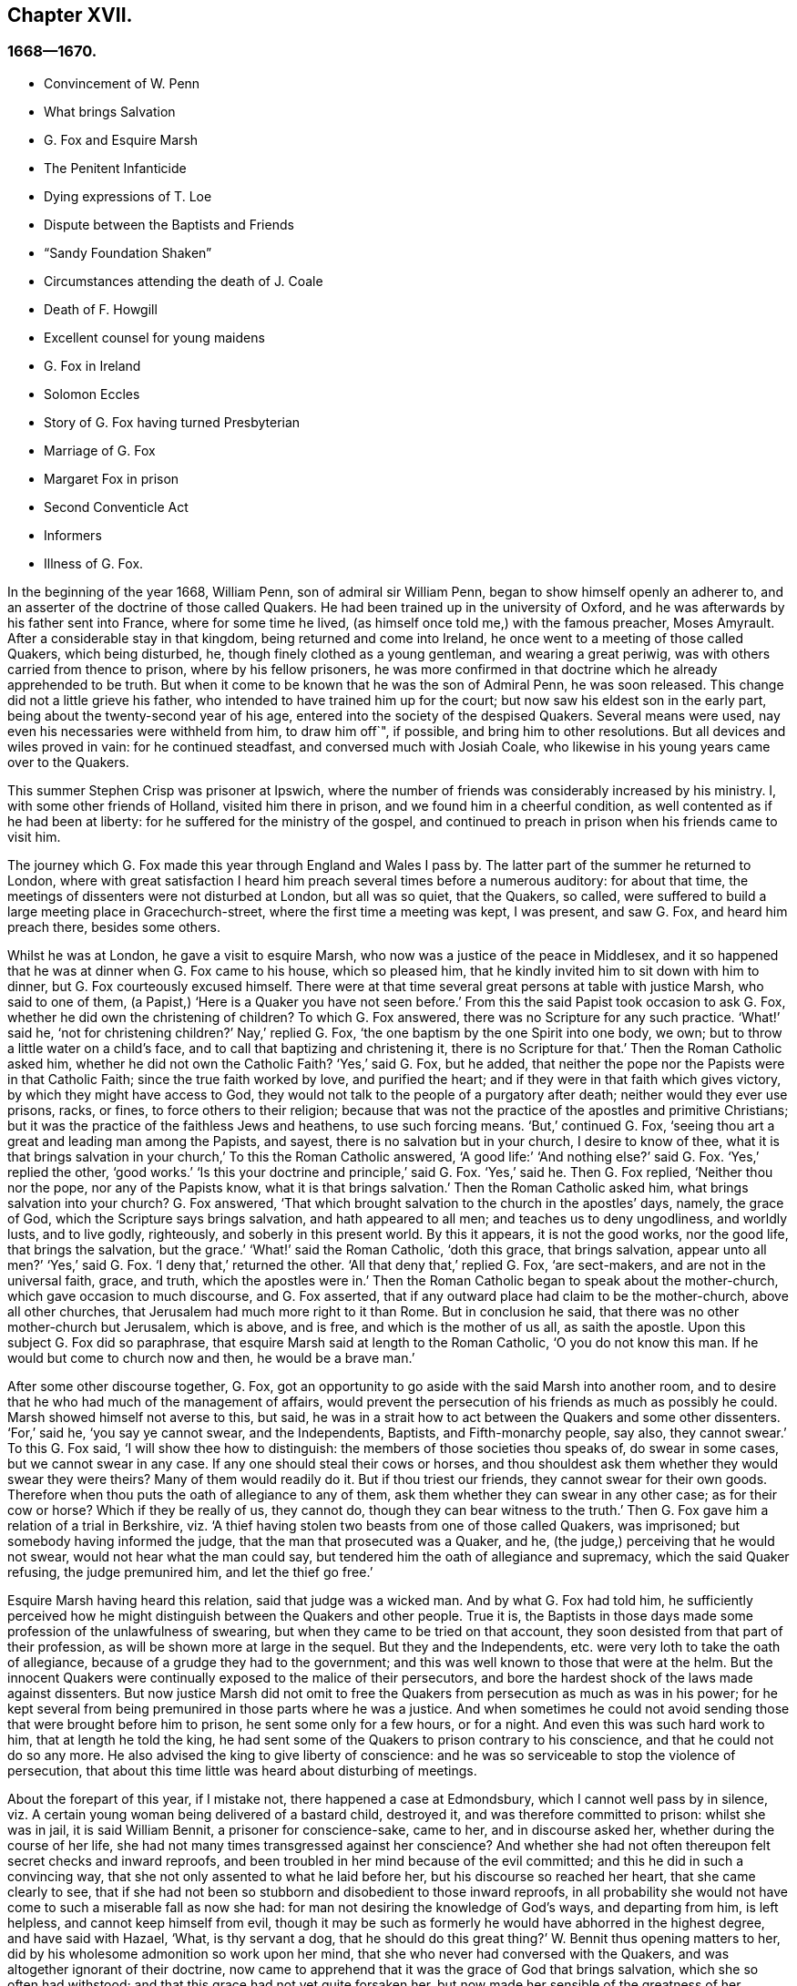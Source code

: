 == Chapter XVII.

=== 1668--1670.

[.chapter-synopsis]
* Convincement of W. Penn
* What brings Salvation
* G+++.+++ Fox and Esquire Marsh
* The Penitent Infanticide
* Dying expressions of T. Loe
* Dispute between the Baptists and Friends
* "`Sandy Foundation Shaken`"
* Circumstances attending the death of J. Coale
* Death of F. Howgill
* Excellent counsel for young maidens
* G+++.+++ Fox in Ireland
* Solomon Eccles
* Story of G. Fox having turned Presbyterian
* Marriage of G. Fox
* Margaret Fox in prison
* Second Conventicle Act
* Informers
* Illness of G. Fox.

In the beginning of the year 1668, William Penn, son of admiral sir William Penn,
began to show himself openly an adherer to,
and an asserter of the doctrine of those called Quakers.
He had been trained up in the university of Oxford,
and he was afterwards by his father sent into France, where for some time he lived,
(as himself once told me,) with the famous preacher, Moses Amyrault.
After a considerable stay in that kingdom, being returned and come into Ireland,
he once went to a meeting of those called Quakers, which being disturbed, he,
though finely clothed as a young gentleman, and wearing a great periwig,
was with others carried from thence to prison, where by his fellow prisoners,
he was more confirmed in that doctrine which he already apprehended to be truth.
But when it come to be known that he was the son of Admiral Penn, he was soon released.
This change did not a little grieve his father,
who intended to have trained him up for the court;
but now saw his eldest son in the early part,
being about the twenty-second year of his age,
entered into the society of the despised Quakers.
Several means were used, nay even his necessaries were withheld from him,
to draw him off`", if possible, and bring him to other resolutions.
But all devices and wiles proved in vain: for he continued steadfast,
and conversed much with Josiah Coale,
who likewise in his young years came over to the Quakers.

This summer Stephen Crisp was prisoner at Ipswich,
where the number of friends was considerably increased by his ministry.
I, with some other friends of Holland, visited him there in prison,
and we found him in a cheerful condition, as well contented as if he had been at liberty:
for he suffered for the ministry of the gospel,
and continued to preach in prison when his friends came to visit him.

The journey which G. Fox made this year through England and Wales I pass by.
The latter part of the summer he returned to London,
where with great satisfaction I heard him preach several times before a numerous auditory:
for about that time, the meetings of dissenters were not disturbed at London,
but all was so quiet, that the Quakers, so called,
were suffered to build a large meeting place in Gracechurch-street,
where the first time a meeting was kept, I was present, and saw G. Fox,
and heard him preach there, besides some others.

Whilst he was at London, he gave a visit to esquire Marsh,
who now was a justice of the peace in Middlesex,
and it so happened that he was at dinner when G. Fox came to his house,
which so pleased him, that he kindly invited him to sit down with him to dinner,
but G. Fox courteously excused himself.
There were at that time several great persons at table with justice Marsh,
who said to one of them, (a Papist,) '`Here is a Quaker you have not seen before.`'
From this the said Papist took occasion to ask G. Fox,
whether he did own the christening of children?
To which G. Fox answered, there was no Scripture for any such practice.
'`What!`' said he, '`not for christening children?`'
Nay,`' replied G. Fox, '`the one baptism by the one Spirit into one body, we own;
but to throw a little water on a child`'s face,
and to call that baptizing and christening it, there is no Scripture for that.`'
Then the Roman Catholic asked him, whether he did not own the Catholic Faith?
'`Yes,`' said G. Fox, but he added,
that neither the pope nor the Papists were in that Catholic Faith;
since the true faith worked by love, and purified the heart;
and if they were in that faith which gives victory,
by which they might have access to God,
they would not talk to the people of a purgatory after death;
neither would they ever use prisons, racks, or fines, to force others to their religion;
because that was not the practice of the apostles and primitive Christians;
but it was the practice of the faithless Jews and heathens, to use such forcing means.
'`But,`' continued G. Fox, '`seeing thou art a great and leading man among the Papists,
and sayest, there is no salvation but in your church, I desire to know of thee,
what it is that brings salvation in your church,`' To this the Roman Catholic answered,
'`A good life:`' '`And nothing else?`'
said G. Fox.
'`Yes,`' replied the other, '`good works.`'
'`Is this your doctrine and principle,`' said G. Fox.
'`Yes,`' said he.
Then G. Fox replied, '`Neither thou nor the pope, nor any of the Papists know,
what it is that brings salvation.`'
Then the Roman Catholic asked him, what brings salvation into your church?
G+++.+++ Fox answered, '`That which brought salvation to the church in the apostles`' days,
namely, the grace of God, which the Scripture says brings salvation,
and hath appeared to all men; and teaches us to deny ungodliness, and worldly lusts,
and to live godly, righteously, and soberly in this present world.
By this it appears, it is not the good works, nor the good life,
that brings the salvation, but the grace.`'
'`What!`' said the Roman Catholic, '`doth this grace, that brings salvation,
appear unto all men?`'
'`Yes,`' said G. Fox.
'`I deny that,`' returned the other.
'`All that deny that,`' replied G. Fox, '`are sect-makers,
and are not in the universal faith, grace, and truth, which the apostles were in.`'
Then the Roman Catholic began to speak about the mother-church,
which gave occasion to much discourse, and G. Fox asserted,
that if any outward place had claim to be the mother-church, above all other churches,
that Jerusalem had much more right to it than Rome.
But in conclusion he said, that there was no other mother-church but Jerusalem,
which is above, and is free, and which is the mother of us all, as saith the apostle.
Upon this subject G. Fox did so paraphrase,
that esquire Marsh said at length to the Roman Catholic, '`O you do not know this man.
If he would but come to church now and then, he would be a brave man.`'

After some other discourse together, G. Fox,
got an opportunity to go aside with the said Marsh into another room,
and to desire that he who had much of the management of affairs,
would prevent the persecution of his friends as much as possibly he could.
Marsh showed himself not averse to this, but said,
he was in a strait how to act between the Quakers and some other dissenters.
'`For,`' said he, '`you say ye cannot swear, and the Independents, Baptists,
and Fifth-monarchy people, say also, they cannot swear.`'
To this G. Fox said, '`I will show thee how to distinguish:
the members of those societies thou speaks of, do swear in some cases,
but we cannot swear in any case.
If any one should steal their cows or horses,
and thou shouldest ask them whether they would swear they were theirs?
Many of them would readily do it.
But if thou triest our friends, they cannot swear for their own goods.
Therefore when thou puts the oath of allegiance to any of them,
ask them whether they can swear in any other case; as for their cow or horse?
Which if they be really of us, they cannot do, though they can bear witness to the truth.`'
Then G. Fox gave him a relation of a trial in Berkshire,
viz. '`A thief having stolen two beasts from one of those called Quakers, was imprisoned;
but somebody having informed the judge, that the man that prosecuted was a Quaker,
and he, (the judge,) perceiving that he would not swear,
would not hear what the man could say,
but tendered him the oath of allegiance and supremacy, which the said Quaker refusing,
the judge premunired him, and let the thief go free.`'

Esquire Marsh having heard this relation, said that judge was a wicked man.
And by what G. Fox had told him,
he sufficiently perceived how he might distinguish between the Quakers and other people.
True it is,
the Baptists in those days made some profession of the unlawfulness of swearing,
but when they came to be tried on that account,
they soon desisted from that part of their profession,
as will be shown more at large in the sequel.
But they and the Independents, etc. were very loth to take the oath of allegiance,
because of a grudge they had to the government;
and this was well known to those that were at the helm.
But the innocent Quakers were continually exposed to the malice of their persecutors,
and bore the hardest shock of the laws made against dissenters.
But now justice Marsh did not omit to free the Quakers
from persecution as much as was in his power;
for he kept several from being premunired in those parts where he was a justice.
And when sometimes he could not avoid sending those
that were brought before him to prison,
he sent some only for a few hours, or for a night.
And even this was such hard work to him, that at length he told the king,
he had sent some of the Quakers to prison contrary to his conscience,
and that he could not do so any more.
He also advised the king to give liberty of conscience:
and he was so serviceable to stop the violence of persecution,
that about this time little was heard about disturbing of meetings.

About the forepart of this year, if I mistake not, there happened a case at Edmondsbury,
which I cannot well pass by in silence,
viz. A certain young woman being delivered of a bastard child, destroyed it,
and was therefore committed to prison: whilst she was in jail, it is said William Bennit,
a prisoner for conscience-sake, came to her, and in discourse asked her,
whether during the course of her life,
she had not many times transgressed against her conscience?
And whether she had not often thereupon felt secret checks and inward reproofs,
and been troubled in her mind because of the evil committed;
and this he did in such a convincing way,
that she not only assented to what he laid before her,
but his discourse so reached her heart, that she came clearly to see,
that if she had not been so stubborn and disobedient to those inward reproofs,
in all probability she would not have come to such a miserable fall as now she had:
for man not desiring the knowledge of God`'s ways, and departing from him,
is left helpless, and cannot keep himself from evil,
though it may be such as formerly he would have abhorred in the highest degree,
and have said with Hazael, '`What, is thy servant a dog,
that he should do this great thing?`'
W+++.+++ Bennit thus opening matters to her,
did by his wholesome admonition so work upon her mind,
that she who never had conversed with the Quakers,
and was altogether ignorant of their doctrine,
now came to apprehend that it was the grace of God that brings salvation,
which she so often had withstood; and that this grace had not yet quite forsaken her,
but now made her sensible of the greatness of her transgression.
This consideration wrought so powerfully, that from a most grievous sinner,
she became a true penitent, and with hearty sorrow she cried to the Lord,
that it might please him not to hide his countenance.
And continuing in this state of humiliation, and sincere repentance,
and persevering in supplication, she felt in time some ease;
and giving heed to the exhortations of the said Bennit,
she attained at length to a sure hope of forgiveness
by the precious blood of the immaculate Lamb,
who died for the sins of the world.

Of this she gave manifest proofs at her trial before judge Matthew Hale,
who having heard how penitent she was, would fain have spared her,
having on purpose caused to be inserted in the indictment,
that she had committed the fact willfully and designedly.
But she being asked according to the form, '`Guilty or not guilty`' readily answered,
'`Guilty.`'
This astonished the judge,
who purposely had got the words willfully and designedly inserted in the indictment,
that from thence she might find occasion to deny the charge,
and so to quash the indictment; and therefore he told her,
that she seemed not duly to consider what she said;
since it could not well be believed that such a one as she,
who it may be inconsiderately had roughly handled her child,
should have killed it willfully and designedly.
Here the judge opened a back door for her to avoid the penalty of death.
But now the fear of God had got so much room in her heart, that no tampering would do;
no fig leaves could serve her for a cover;
for she knew now that this would have been adding sin to sin,
and to cover herself with a covering, but not of God`'s Spirit;
and therefore she plainly signified to the court,
that indeed she had committed the mischievous fact intendedly, thereby to hide her shame;
and that she having sinned thus grievously, and being affected now with true repentance,
she could by no means excuse herself,
but was willing to undergo the punishment the law required;
and therefore she could not but acknowledge herself guilty,
since otherwise how could she expect forgiveness from the Lord?
This undisguised and free confession, being spoken with a serious countenance,
did so affect the judge, that tears trickling down his face, he sorrowfully said, '`Woman,
such a case as this I never met with before; perhaps you, who are but young,
and speak so piously, as being struck to the heart with repentance,
might yet do much good in the world: but now you force me,
that _ex officio_ I must pronounce sentence of death against you,
since you will admit of no excuse.`'
Standing to what she had said, the judge pronounced sentence of death.
And when afterward she came to the place of execution,
she made a pathetical speech to the people, exhorting the spectators,
especially those that were young, '`To have the fear of God before their eyes,
to give heed to his secret reproofs for evil,
and so not to grieve and resist the good spirit of the Lord;
which she herself not having timely minded, it had made her run on in evil,
and thus proceeding from wickedness to wickedness,
it had brought her to this dismal exit.
But since she firmly trusted to God`'s infinite mercy, nay surely believed her sins,
though of a bloody dye, to be washed off by the pure blood of Christ,
she could contentedly depart this life.`'
Thus she preached at the gallows the doctrine of the Quakers, so called,
and gave heart-melting proofs that her immortal soul was to enter into paradise,
as well as anciently that of the thief on the cross.
I have been credibly informed by a person who had it from
the mouths of such as were present at the execution,
that in her request to God she prayed, that it might please him to give a visible sign,
that she was received into his favor.
And that though it was then a cloudy day, yet immediately after she was turned off,
the clouds broke a little, and the sun for a few moments shined upon her face,
and presently after ceased shining, and the sky continued overcast.
She thus in a serious frame of mind, suffered death, which her crime justly deserved.

This year at London died Thomas Loe, a man of an excellent gift,
who zealously had labored in the ministry of the gospel in Ireland,
and by his preaching had brought many over into the society of his friends,
and among others also William Penn, to whom on his deathbed he spoke thus,
'`Bear thy cross, and stand faithful to God;
then he will give thee an everlasting crown of glory, that shall not be taken from thee.
There is no other way which shall prosper than that
which the holy men of old have walked in.
God hath brought immortality to light, and life immortal is felt.
Glory, glory to him, for he is worthy of it.
His love overcomes my heart, nay, my cup runs over: glory be to his name forever.`'
No wonder that this speech of one that was at the point of entering into eternity,
confirmed William Penn exceedingly in that doctrine, which he had now embraced as truth.
At another time Thomas Loe said to his friends that stood at his bedside,
'`Be not troubled, the love of God overcomes my heart.`'
And to George Whitehead and others he said, '`The Lord is good to me;
this day he hath covered me with his glory.
I am weak, but am refreshed to see you.
The Lord is good to me.`'
Another friend asking him how it was with him, he answered, '`I am near leaving you,
I think: but am as well in my spirit as I can desire: I bless the Lord:
I never saw more of the glory of God than I have done this day.`'
And when it was thought he was departing, he began to sing praises to the Lord, saying,
'`Glory, glory to thee forever!`' Which did not a little affect the standers by,
thus to hear a dying man sing.
And in this glorious state he departed this life the 5th of October.

Now since persecution was at a stand this year at London,
those of other persuasions sometimes bitterly inveighed
from the pulpit against the Quakers,
and would challenge them also to a dispute.
William Burnet and Jeremy Ives, eminent Baptist teachers,
had encountered George Whitehead this summer at Chertsey, and Horn, in Surry,
about the resurrection, and Christ`'s body in heaven,
endeavoring to blacken the Quakers in respect of those points,
because they kept to Scripture words, from which the others departing,
advanced very gross absurdities.

One Thomas Vincent, a Presbyterian teacher,
was much disturbed because some of his auditory were
gone over to the society of the Quakers;
and to render them odious,
he and his fellow teachers accused them of erroneous doctrine concerning the Trinity;
and this was chiefly because they did not approve of such
expressions as were not to be found in the holy Scriptures,
as that of Three persons.
On this subject a dispute was held in the Presbyterian meeting-house at London,
between the said Vincent on one side, and George Whitehead on the other.
That which Vincent and his brethren advanced first, was an accusation,
that the Quakers held damnable doctrine.
George Whitehead denying this,
would have given the people an information of the principles of his friends;
but Vincent instead thereof, stated this question, '`Do you own one Godhead,
subsisting in three distinct and separate persons`'?`' Whitehead
and those with him denying this as an unscriptural doctrine,
Vincent framed this syllogism.

[.syllogism]
* There are Three that bear record in heaven, the Father, the Word, and the Holy Ghost: and these three are one.
* These are either three manifestations, three operations, three substances, or three somethings else besides subsistences.
* But they are not three manifestations, three operations, three substances,nor three any things else besides subsistences.
* Ergo, Three subsistences.

G+++.+++ Whitehead rejected these terms, as not to be found in Scripture,
not deducible from the 1 John 5:7, the place Vincent instanced.
And therefore he desired an explanation of those terms,
insomuch as God did not use to wrap up his truths in heathenish metaphysics,
but in plain language.
But whatever was said, no better explanation could be obtained, than person,
or the mode of a substance.
G+++.+++ Whitehead and William Penn, who also was there, alleged several places from Scripture,
proving God`'s complete unity: and they queried how God was to be understood,
if in an abstracted sense from his substance?
But instead of answering the question,
they concluded it a point more fit for admiration than disputation.
Then W. Penn denied the minor proposition of Vincent`'s syllogism; '`For,`' said he,
'`no one substance can have three distinct subsistences, and preserve its own unity:
for every subsistence will have its own substance; so that three distinct subsistences,
or manners of beings, will require three distinct substances or beings:
consequently three Gods:
for if the infinite godhead subsists in three separate manners or forms,
then is not any one of them a perfect and complete subsistence without the other two:
so parts, and something finite is in God; or if infinite,
then three distinct infinite subsistences; and what is this, but to assert three Gods,
since none is infinite but God?
On the contrary, there being an inseparability betwixt the substance and its subsistence,
the unity of substance will not admit a Trinity of
incommunicable or distinct subsistences.`'

After several words on both sides, G. Whitehead,
to bring this strange doctrine nearer to the capacity of the people,
comparing their three persons to three apostles, said, he did not understand, how Paul,
Peter, and John could be three persons and one apostle.
At which one Mad-docks, one of Vincent`'s assistants, framed this odd syllogism;
'`He that scornfully and reproachfully compares our
doctrine of the blessed Trinity of Father,
Son, and Spirit, one in essence, but three in persons, to three finite men, as Paul,
Peter, and John, is a blasphemer.
But you, G. Whitehead, have done so.
Ergo.
A rash conclusion; but how firm, let the judicious reader determine.
I have no mind to enter further into this quarrel,
since the parties on both sides went away unsatisfied:
for Vincent had not been able to prove the doctrine of the Quakers damnable,
as he had asserted.
But his passion had transported him,
as well as when he said from the pulpit to those of his society,
that he had as lief they should go to a bawdy-house,
as to frequent the Quakers`' meetings, because of their erroneous and damnable doctrines.
And pointing to the window he further said, '`If there should stand a cup of poison,
I would rather drink it, than suck in their damnable doctrines.`'
But this untimely zeal did not profit him;
for it gave occasion to some of his hearers to inquire into the doctrines of the Quakers;
and thus some came to be convinced of the truth thereof.

Now since the aforesaid dispute made a great noise at London,
William Penn published a book with this title, [.book-title]#The Sandy Foundation Shaken,#
in which he explained the points controverted,
and defended his positions with good reason and the Holy Scriptures.
But yet this book, which he himself spread, caused such a stir,
that it was evil spoken of, and not long after he was committed to the Tower,
and some thought it was not without his father`'s being acquainted with it,
perhaps to prevent a worse treatment.

This was at the latter end of the year,
about which time Josiah Coale fell into a sickness,
which took him off the stage of this life; he had languished long,
and yet did not at all spare his voice,
but was used both in preaching and praying so to raise it,
that he spent his natural strength exceedingly,
though he was yet as in a flourishing age; nay,
it was his life and joy to declare the gospel, and to proclaim the word of God,
for which he had an excellent ability: and when he spoke to the ungodly world,
an awful gravity appeared in his countenance,
and his words were like a hammer and a sharp sword.
But though he was a son of thunder,
yet his agreeable speech flowed from his mouth like a pleasant stream,
to the consolation and comfort of pious souls.
Oh! how pathetically have I heard him pray, when he, as transported and ravished,
humbly beseeched God, that it might please him to reach to the hard-hearted,
to support the godly, and to preserve them steadfast: nay,
with what a charming and melodious voice did he sound forth the praises
of the Most High in his public prayers! but his work was now done,
he had finished his course, and a time of rest from his labors was come.
Although he grew weak, yet his manly spirit and great courage bore him up for some time;
but his disease, which seemed to be a kind of consumption, at length so increased,
that he was fain to keep within doors for several weeks; then mending a little,
he went abroad again, and came into a meeting in London,
where I beheld his countenance much unlike what it used to be,
for it clearly manifested his bodily indisposition:
nevertheless he preached with a godly zeal,
and his salutary exhortations flowed like a stream from his lips,
which seemed to be touched with a coal from the altar of heaven,
whilst he was preaching the gospel to the edification of his hearers.
Now he began to lift up his voice again to that degree, that judging from thence,
one would have supposed him to have been pretty well restored:
but the ground of his distemper not being taken away,
he was soon necessitated to keep at home again;
and his natural strength wasted away so fast, and he so declined,
that his death began to be expected, which not very long after fell out accordingly.
A little before he died, G. Fox being come to see him, asked him,
whether any thing lay upon him to write to the friends in England?
But he signified that he had nothing to write,
only desired that his love might be remembered to them,
and desired G. Fox to pray to God, that he might have an easy passage,
for he felt his end approaching.
He having complied with his desire, and seeing him begin to be heavy,
bid him go and lie on the bed: which J. Coale did; but finding this, as it seems,
more uneasy, with the help of his friends he rose again, and sat on the side of the bed;
and his friends sitting about him, he felt himself so lively and powerfully raised,
that he spoke to them after this manner:

[.embedded-content-document.testimony]
--

Well, friends, be faithful to God, and have a single eye to his glory;
and seek nothing for self, or your own glory; and if any thing of that arise,
judge it down by the power of the Lord God, that so ye may be clear in his sight,
and answer his witness in all people; then will ye have the reward of life.
For my part, I have walked in faithfulness with the Lord;
and I have thus far finished my testimony, and have peace with the Lord:
his majesty is with me, and his crown of life is upon me.
So mind my love to all friends.

--

Then he ceased speaking; and a little time after he said to Stephen Crisp, '`Dear heart,
keep low in the holy seed of God, and that will be thy crown forever.`'
After a short pause, he said, '`a minister of Christ, must walk as he walked.`'

A little afterwards fainting, and being stayed by his friends, he departed in their arms,
without the least sigh or groan, but as one falling into a sweet sleep;
and being filled with heavenly consolations, he passed from this mortal life,
to that which is immortal, having attained the age of thirty-five years and two months,
and preached the gospel about twelve years.
He had travelled much in the West Indies, sustained great hardships,
and labored in the ministry at his own charge,
being freely given up to spend his substance in the service of the Lord.
And though he went through many persecutions, imprisonments, and other adversities,
yet he was not afraid of danger, but always valiant; and continued in an unmarried state,
that so he might more freely labor in the heavenly harvest,
and many were converted by his ministry.
He lived to see the desire of his heart accomplished;
for when first he was raised up to true goodliness,
being under the sense of his former transgressions, he cried to the Lord for deliverance,
and said with David, '`If thou, O God, wilt help me thoroughly,
then will I teach transgressors thy ways, and sinners shall be converted unto thee.`'
He had been long in a mournful state, though naturally of a cheerful temper;
and having himself passed through a path of sorrow,
he was the more able to comfort the mourners of Zion.
The church was very sensible of this great loss;
and I have reason to think his corpse was attended
to the grave by more than a thousand of his friends,
among whom I was then one; and his burying being very public and well known,
drew the eyes of many spectators towards it.
Let none think it strange, that I have here expatiated somewhat largely,
seeing he was indeed dear to me, and I have his kind usage yet in fresh remembrance;
for the piety of my mother, whom he had seen in England,
caused him to give me marks of the esteem he bore to her memory:
and his excellent endowments so affected me,
that I was eager to go to that meeting where I heard he was likely to be; nay,
I imagined I saw something in him so extraordinary valuable,
that I bore a very reverent respect to him, and the more,
because difference of age deprived me of a familiar conversation with him.

On the 20th of the First month called January, 1668-9, Francis Howgill,
after a sickness of nine days, died in the prison at Appleby,
where he had been kept above five years.
During his sickness he was in perfect good understanding,
and often very fervent in prayer, uttering many comfortable expressions,
to the great refreshment of those about him.
He was often heard to say, '`That he was content to die,
and praised God for the many sweet enjoyments and
refreshments he had received in that his prison-house-bed,
whereon he lay, freely forgiving all who had a hand in his restraint.`'
And said lie, '`This was the place of my first imprisonment for the truth,
here at this town, and if it be the place of my laying down the body, I am content.`'
Several persons of note, inhabitants of Appleby, as the mayor, and others,
came to visit him; and some of these praying that God might speak peace to his soul,
he returned, '`he hath done it.`'
About two days before his departure, being attended by his wife,
and several of his friends, he said to them: '`Friends, as to matter of words,
ye must not expect much more from me, neither is there any great need of it,
or to speak of matters of faith to you who are satisfied:
only that ye remember my dear love to all friends who inquire of me;
for I ever loved friends well, or any in whom truth appeared.
Truly God will own his people, as he hath ever hitherto done,
and as we have daily witnessed; for no sooner had they made the act of banishment,
to the great suffering of many good friends,
but the Lord stirred up enemies against them,
whereby the violence of their hands was taken off`". I say, again,
God will own his people, even all those that are faithful.
And as for me, I am well, and content to die, I am not at all afraid of death;
but one thing was of late in my heart,
and that I intended to have written to George Fox and others,
even that which I have observed, viz. that this generation passeth fast away;
we see many good and precious friends within these few years have been taken from us;
and therefore friends had need to watch, and be very faithful, that we may leave a good,
and not a bad savor, to the next succeeding generation;
for we see that it is but a little time that any of us have to stay here.`'
A few hours before he departed, some friends from other places being come to visit him,
he inquired about their welfare, and prayed fervently, with many heavenly expressions,
that the Lord by his mighty power,
might preserve them out of all such things as would spot and defile.
His voice then, by reason of his great weakness failed him,
and a little after he recovering some strength,`"said,
'`I have sought the way of the Lord from a child, and lived innocently as among men;
and if any inquire concerning my latter end,
let them know that I die in the faith in which I lived, and suffered for.`'
After these words, he spoke some others in prayer to God,
and so sweetly finished his days in peace with the Lord,
in the fiftieth year of his age.

He left a good name behind him amongst all who knew him.--Sometime before his sickness,
considering this mutable state, and finding in himself some decay of nature,
he made his will, in which, as his love was very dear to his brethren,
with whom he had labored in the ministry,
so he gave to each of them a remembrance of his love;
he left also a legacy to his poor friends in those parts where he lived.

For although his moveable goods were forfeited to the king forever,
yet the confiscation of his real estate was only for life;
so that from thence having something left, he could dispose of it by his will.

During his imprisonment,
he neglected not to comfort and strengthen his brethren by writing,
effecting that by his pen, which he could not by word of mouth:
he also defended his doctrine against those who opposed the same; and among others,
he wrote a large treatise against oaths,
contradicting the opinion of those who account it lawful to swear under the gospel.

About two years before his decease,
he wrote an epistle of advice and counsel as his
last will and testament to his daughter Abigail,
a child whom he much loved, who was born in a time of deep exercises and trouble,
which nevertheless by the Lord`'s goodness he was patiently brought through;
wherefore he named this child Abigail, signifying, the father`'s joy.
In this testament he gave her instructions for the future conduct of her life,
the beginning whereof is thus:

[.embedded-content-document.letter]
--

Daughter Abigail, this is for thee to observe and keep,
and take heed unto all the days of thy life,
for the regulating thy life and conversation in this world, that thy life may be happy,
and thy end blessed, and God glorified by thee in thy generation.
I was not born to great possessions, or did inherit great matters in this world;
but the Lord hath always endowed me with sufficiency and enough,
and hath been as a tender father unto me, because my heart trusted in him,
and did love the way of righteousness from a child.
My counsel unto thee is, that thou remember thy Creator in the days of thy youth,
and fear the Lord in thy youth, and learn to know him and serve him all thy days:
first seek the kingdom of God and the righteousness thereof; it is not far from thee,
it is within thee; it consists in life and power, and it stands in righteousness, truth,
and equity, justice, mercy, long-suffering, patience, love, light, and holiness,
this is the being and centre thereof; therefore seek not lo here,
or lo there without thee, in this or that outward observation,
for many seek there and never find it; but seek and thou shalt find,
wait and thou shalt receive.
If thou inquire, in what must I seek?
and what must I wait in?
and how must I seek?
I inform thee, that thou must silence all thy own thoughts,
and thou must turn thy mind to that which is pure, and holy, and good within thyself,
and seek and wait in that in the light of Jesus Christ, wherewith thou art enlightened,
which shows thee when thou dost evil, and checks and reproves; take heed unto that,
and it will show the evil motions and thoughts: and as thou loves it,
it will subdue them, and preserve thee for the time to come out of evil:
for though thou be born into the world a reasonable creature,
yet thou must be born again, and be made a new creature,
or else thou canst not enter into God`'s kingdom;
thou must know the seed of the kingdom in thyself,
of which thou must be born and formed again into God`'s image.
I have told thee God hath sown it in thee, a grain of it, a measure of it,
a portion of it, a measure of light and truth, of righteousness and holiness;
keep in thy mind to that, and love it,
and thou wilt feel the heavenly Father working in thee,
and begetting thee to life through Jesus Christ that hath enlightened thee,
and thou wilt feel the power of the Lord strengthening thee, in thy little,
and making thee to grow in the immortal seed of his kingdom,
and outgrow and overgrow all evil, so that thou wilt daily die to that,
and have no pleasure in it, but in the Lord,
and in his goodness and virtue shed abroad in thy heart,
which thou wilt taste and feel within, and have joy and comfort therein:
love the Lord with thy heart and soul, even him that made thee, and gave thee a being,
and all things in heaven and earth; and still wait for the knowledge of him in thyself,
he is not far from thee, but near unto thee,
and unto all that call upon him in an upright heart;
and do thou inquire of thy dear mother, she will inform thee, she knows him,
and the way to life and peace, and hearken to her instruction: God is a spirit, of light,
and life, and power, that searches the heart, and shows thee when thou dost, or thinks,
or speaks evil, and shows unto man or woman their thoughts.
That which shows the evil, is good, and that which shows a he, is truth; this is within,
take heed to it, this is called God`'s spirit in the Scriptures, believe in it, love it,
and it will quicken thy heart to good, and it will subject the evil:
here is thy teacher near thee, love it, and if thou act contrary, it will condemn thee;
therefore take heed unto this spirit of truth, and it will enlighten and enliven thee,
and will open thy understanding, and give thee to know what God is,
and to do that which is good and acceptable in his sight; this spirit never errs,
but leads out of all error into all truth.
Be sober-minded in thy youth, and wait on the Lord within, hearken unto him.
God is light immortal, life immortal, truth immortal, an everlasting eternal Spirit:
he speaks spiritually and invisibly within the hearts and consciences of men and women:
hear what he speaks, and obey his voice, and thy soul shall live; fear to offend him,
or sin against him, for the wages of sin are death;
therefore prize his love in thy young and tender years,
and do thou read the Scriptures and Friends`' books,
and take heed to what thou reads to obey it, as far as thou understands;
and pray often unto the Lord, that he will give thee his knowledge,
and open thy understanding in the things of his kingdom;
search thy heart often with the light of Christ in thee,
manifest and bring thy deeds to it, that they may be tried;
and examine thyself how the case stands betwixt the Lord and thee;
and if thou sees thyself wrong, humble thyself, and be sorry, and turn unto him,
and he will show thee mercy; and take heed for the time to come,
that thou run not into the same evil again; keep thy heart clean,
watch against the evil in thyself, in that which shows it; therein there is power,
and thereby thou hast power to overcome all evil.
And, dear child, mind not the pleasures of sin, which are but for a moment,
and the end is misery; but keep under and cross thy will and affliction,
so thy mind will have no pleasure in the evil, but in good;
and thou wilt feel the immortal seed springing up in thee,
which God`'s peace and love is to.
O child! these are great and weighty things, not to be slighted.
Accompany thyself always with them that fear the Lord,
and fear and worship him in spirit and truth,
and lead a holy and blameless life and conversation; deny them not, but love them,
and suffer with them.
Take heed that thou follow not the hireling teachers, who preach for gain and lucre,
and abide not in Christ`'s doctrine; believe them not, heed them not,
they do people no good; but thou wilt see them thyself,
they have an outside show of godliness sometimes,
but deny the power of God and true holiness; remember I have told thee,
who have had perfect knowledge of them.
But be sure that thou let nothing separate thy love from God and his people;
those are his people that keep his law, and obey Christ`'s voice, and lead a holy life,
and they were ever hated and belied, and persecuted, and evil-spoken of,
always by bad and evil loose people; these are God`'s people, and his love, and peace,
and blessing is with them; do thou grow as a natural branch,
(up among them,) of the living vine,
and continue all thy days in obedience unto God`'s will,
and thou wilt feel joy and love in thy heart, which above all things covet after,
and thou shalt attain and obtain everlasting peace, which the Lord grant unto thee,
according to the riches of his mercy and love, which endure forever and ever.
Amen.

And now, Abigail, concerning thy well-being in this life,
this is my advice and counsel unto thee; love thy dear mother,
and ever obey her and honor her, and see thou grieve her not;
be not stubborn nor willful, but submit unto her, and be as an obedient child unto her,
whose love and care hath been too great over thee and thy sisters,
which hath brought too much trouble upon herself; learn in thy youth to read and write,
and sew and knit, and all points of good labor that belong to a maid,
and flee idleness and sloth, that nourishes sin; and as thou grows up in years,
labor in the affairs of the country, and beware of pride, and riotousness, and curiosity,
but be well content with such apparel as thy mother will permit thee,
that thou mayest be a good example unto others.
Be not wanton, nor wild, nor light, but temperate, moderate, and chaste,
and not forward in words, nor speech, but swift to hear, slow to speak;
and do thou always live with thy mother, and be a help unto her,
and cherish her in her old age and latter years, that she may be comforted in thee,
and her soul may bless thee.
Love thy sisters, and be always courteous to them and thy brother,
encourage one another in good: and if thou live to be a woman of perfect years,
keep thyself unspotted, and let not thy mind out after sports nor pastimes,
the end of all those is sorrow: neither after young men; if thou have a desire to marry,
do not thou seek a husband, but let a husband seek thee; and if thou live in God`'s fear,
and an honest life and virtuous, them that fear God will seek unto thee;
let not thy affections out unto every one that proffers love, but be considerate,
and above all things, choose one, (if thou dost marry,) that loves and fears the Lord,
whose conversation and manner, and course of life, thou knows well,
before thou give consent.
Be discreet and wise, hide nothing from thy mother, and she will advise thee, no doubt,
for thy good; and if she be living, marry not without her consent:
and if thou join to a husband, be sure thou love him in thy heart,
and be obedient unto him, and honor him among all, so will his heart be more to thee,
and his love increase; grieve him not, but be gentle, and easy to be entreated,
and mind thy own business; and if the Lord give thee children,
bring them up in God`'s fear, and good exercise, and keep them in subjection unto thee,
and be an example of virtue and holiness unto them,
that the Lord`'s blessing thou mayest feel in youth and in age, and all thy life long.
O Abigail! remember these things, keep in mind these things,
read often this writing over, get it copied over, and lay up my words in thy heart,
and do them, so wilt thou be happy in this life, and in the life to come:
these things I give thee in charge to observe, as my mind and will,
and counsel unalterable unto thee, as witness hereof I have set my hand,

[.signed-section-closing]
Thy dear father,

[.signed-section-signature]
Francis Howgill.

[.signed-section-context-close]
The 26th of the 5th Month, 1666.

--

In the beginning of this year the members of this society,
held a general Yearly-meeting at London, which since that time,
hath been used to be held there annually, in the week called Whitsun-week,^
footnote:[It hath since been fixed to be held on the Second-day
immediately following the third First-day in the 5th month.]
because at that time of the year it is commonly best traveling, etc.
Several are deputed from all places to this meeting,
and what concerns the church in general, is there treated on.

Persecution for religion seemed now to be at a stand,
which displeased some of the most rigid sort of churchmen,
which we not only have already, but may again in due place demonstrate.

About this time, as I take it, a certain bishop said occasionally,
that the Quakers by their unlimited freedom, increased much,
and therefore it was very needful to take care of them,
seeing they often had much greater assemblies than the national church; '`For,`' said he,
'`at such a time I preached myself, and there were but a few hearers,
when at the same time the Quakers`' meeting just by was crowded full;
and thereupon he desired them to consider whether
it was not high time to stop these sectaries?
After he had set forth his matter at large, another lord then present among others, said,
that indeed it seemed that the lord bishop had spoken what was very reasonable,
that the sectaries had often more hearers than the national church-preachers,
and that it was not strange to him that it displeased him,
since he took so much upon himself; '`For,`' said he, '`his lordship observed,
that he preached himself; and the professed Quakers, who had such great assemblies,
preached Christ Jesus, and therefore no wonder that they had the more hearers.`'
This was such a witty turn upon the bishop,
as no doubt made him so sensible as not to think
fit to enter upon the debate in a doubtful dispute,
for it is observable,
this lord`'s turn upon the bishop was chiefly to stop him from promoting persecution.

This spring G. Fox traveling to York,
went through several other places in the North of England;
and although he came near to his old enemy, colonel Kirby, who had a fit of the gout,
and had threatened him, yet he passed on unmolested.
So he went to Liverpool, whence he, with some of his friends, passed over for Ireland:
among others, were Thomas Briggs and John Stubbs; and being arrived at Dublin,
he was kindly received by his friends; and journeying into the country,
he met with no small opposition from the Papists, of whom there are many there.
Being come to a certain place, he challenged the Jesuits, priests, and monks,
to try whether their god, which they make of a wafer, be an immortal god,
but they could not be brought to it; wherefore he said,
they were worse than Baal`'s priests, for Baal`'s priests tried their god.
Then he went to Cork, where they had knowledge of his coming,
and intended to take him prisoner;
for the Quakers in Ireland were many years sharply persecuted,
as their brethren were in England,
of which to mention all circumstances it would make a very large treatise.
At this time there were many prisoners at Cork, among whom was Samuel Thornton,
with whom I was well acquainted,
who being met with his friends in a chamber one First-day,
the officer Quinnal came and shut the door of the room, and locked them in,
to the number of eighty persons, and carried the key to the mayor, Matthew Dean,
who gave order that there should neither victuals nor drink be carried to them,
and they could only get what was pulled up with ropes through the grate,
or thrown in through a hole: under this chamber the soldiers were ordered to keep guard,
that none might get away, and they made so great a smoke,
that many of the prisoners were sick, among whom were some weakly old people,
and some women with child, and nurses, who were almost stifled;
and complaint thereof being made to the mayor, he answered in a scoffing manner,
'`They are all brethren and sisters, let them lie upon one another;
and if they are stifled it is their own fault.`'
Thus they were kept twenty-four hours, and afterwards some of them made prisoners.

Solomon Eccles, whom I also knew very well,
was this year in prison at Gallaway in Ireland, where he was put, by a strange accident.
He was an extraordinary zealous man, and what he judged evil he warmly opposed,
even to the hazard of his life.
This zeal led him to perform a strange action in
a chapel of the Papists without the town;
for he went naked above his waist,
with a chafing-dish of coals and burning brimstone on his head,
and entered the chapel when all the people were on their knees to pray to their idol,
and spoke as follows: '`Woe to these idolatrous worshippers!
God hath sent me this day to warn you,
and to show you what will be your portion except you repent.`'
Which when he had done, he went away to the town, where he was presently made a prisoner.
What the benefit of this strange action might be, I leave.

Amongst the martyrs of the reformed,
we find some instances of persons zealous to a strange degree,
as of William Gardiner at Lisbon, and Bertrand le Bias at Tournay,
whose actions were not less remarkable; for this last,
his snatching the host from the priest in their church as they were at mass,
was certainly a bold attempt, and not praiseworthy,
if it was only an act of human contrivance;
but I shall leave the judgment thereof unto God, as I account it safest, and the rather,
because under the sharpest punishment they could inflict, they seemed not to shrink,
but rather to be strengthened.
However so sharp a trial did not fall to Eccles`'s portion,
and I think it safer not to judge hastily of this uncommon performance.
He was, to my knowledge, a bold and undaunted man, and before this action in the chapel,
as above, he did something of a like nature at London at the fair-time,
amongst the plays,
where he suffered much by the coachmen whipping him grievously on his naked back;
but that could not lay his fervent zeal,
which was kindled not only against the immodest and
ungodly carriage of the pretended fools,
but also against those other vanities there used.
To what height his zeal carried him, the following instance will show:
he who had been a member of the church of England, and then went to the Presbyterians,
and afterwards among the Independents, and after that was a Baptist,
had been an eminent musician, so that by his art he could get near 150£. a-year;
but at last being a Quaker, he could not follow for conscience-sake,
what he now called his Babylonish trade of music:
wherefore he learned to make clothes to get his living by,
and sold his musical books and instruments; but, as he declared,
he had no peace in his conscience; for observing them to be instruments of vanity,
he judged they ought to be destroyed, and therefore bought them again,
although they were worth above 20/. and carried them, viz. virginals, fiddles,
etc. to Tower-hill, where laying them together, he set fire to them;
but when some who were by, endeavored to hinder him,
and to get one of the virginals away, he stamped upon it with his foot,
and would not rest until he had destroyed it; and after that he said,
he found peace in his conscience,
having made an offering of that which he once entirely loved,
and in the use of which he was educated; for not only his father and grandfather,
but his grandfather`'s father had been musicians,
and he himself had the name of an eminent music-master.

Another account we have of his strange zeal:
when he saw how the Quakers were belied by William Burnet, Jeremy Ives,
and Matthew Kiffin, teachers amongst the Baptists,
as if they believed not in Christ nor the resurrection, he challenged all the teachers,
and priests, and Jesuits, openly in a book which he printed, to come to a proof with him,
who were the true worshippers; first, to fast seven days and seven nights,
and neither to eat nor drink; and then the next seven days not to sleep day nor night;
but we may well think that none were to be found to enter the lists with him,
nor to put themselves on such a test; and although some reckoned him out of his wits,
yet he was not, for I remember the time very well,
and had many an opportunity both to see and to hear him speak.

I now return to G. Fox at Cork in Ireland, where they intended to take him,
nevertheless they let him go unmolested, although he rode through the market,
by the mayor`'s door, who not only saw him, but said,
'`There goes G. Fox,`' and yet he let him pass quietly.
After he had travelled through many places in Ireland, he came again to Dublin,
from whence he returned to England, and coming into Gloucestershire,
he heard at Nailsworth of a report which had been spread abroad in the country,
that he was turned Presbyterian, and they had prepared a pulpit for him in the open yard,
where he was to preach.
G+++.+++ Fox hearing this, thought it very strange, whereupon he went to the place spoken of,
where he indeed found a pulpit; but the case was this: a certain Presbyterian preacher,
named John Fox, who went preaching about the country, was to pi-each there,
and it seems some had changed his name from John to George,
whereupon it was reported that he was turned from being a Quaker, to be a Presbyterian:
this begat so great a curiosity in the people,
that many went thither to hear this Quaker turned Presbyterian;
so this John Fox came to have a great auditory of several hundreds,
who would not have went a foot to have heard him, had they known it.
Now some hundreds of them hearing afterwards that
the real G. Fox was not far off at a meeting,
they went thither and were sober and attentive;
where they were by him directed to the grace of God in themselves,
which would teach them and bring them salvation.
And when the meeting was over, some of the people said,
they liked George Fox the Quaker`'s preaching, better than G. F. the Presbyterian.
Not long after this John Fox was complained of in the house of commons,
for having a tumultuous meeting, in which treasonable words were spoken.
This John Fox had formerly been priest of Marshfield in Gloucestershire,
and being put out of that place,
was afterwards permitted by a common-prayer priest to preach sometimes in his steeple-house;
at length this Presbyterian priest presuming too
far upon the parish priest`'s former grant,
began to be more bold than welcome,
and would have preached there whether the priest would or not;
which caused a great bustle and contest between the two priests,
and their hearers on either side, in which the common-prayer book was cut to pieces,
and it is said some treasonable words were then spoken,
by some of the followers of this John Fox;
which case was quickly put into the newspapers,
and some malicious Presbyterians caused it to be
so worded as if it had proceeded from G. F. the Quaker,
but some members of the house of commons certified it under their hands,
that it was John Fox, formerly priest of Marshfield,
who was complained of to be the ringleader of that unlawful assembly.

After this G. F. travelled to Bristol, where he met with Margaret Fell, then a widow,
who came thither to visit her daughter Yeomans.
He had before this intimated to her his affection,
and proposed to take her in marriage at a suitable time;
but though he had a sense in himself, it was of the Lord,
yet he did not at first find a freedom to accomplish the same,
but all obstructions being now removed, he so proposed the matter,
that if she was willing to give her consent, that the same should be accomplished,
she might first send for her children; who being come,
he asked both her daughters and their husbands,
whether they had any thing against his taking their mother to be his wife?
And they all severally expressed their satisfaction therein.
Then he asked Margaret, whether she had performed her husband`'s will?
And the children, whether, if their mother married, they should lose by it?
The children said, she had answered it to them, and desired him to speak no more of that.
So observing they were all well satisfied, he proceeded in his marriage,
and took Margaret Fell to wife in a public meeting of friends in Bristol.
She was a woman of a noble endowment, and this I know not only by her writings,
but I have also heard her preach an hour together,
delivering her matter compactly and orderly.

G+++.+++ F. being married, he stayed with his wife about a week in Bristol,
and then they went together to Oldstone, and there taking leave of each other,
they parted, she went homeward into the north, and he travelled through Wiltshire,
Berkshire, Oxfordshire, Bucks, and so to London: for although now he had a wife,
yet he did not neglect his care towards the churches, all the nation over,
in the gift which he had received of God, both in word and writing to their edification,
and among the rest he had a special regard, that the poor might be taken care of,
to which end he wrote an epistle in London, to this effect,
that poor children should be put forth apprentices to trades, whereby in time,
they might help their aged parents, and enable them to bring up their families,
and maintain themselves handsomely.

G+++.+++ Fox stayed not long in London; but the year 1670 being now come,
he travelled through Hertfordshire, Cambridgeshire, Huntingdonshire, and Leicestershire,
where he expected to have met with his wife; for he had wrote her word,
if she found it convenient, to meet him there;
but instead thereof he understood she was hauled
out of her house and carried to Lancaster prison,
upon the old premunire, which was executed upon her five years before,
from which she was discharged by order of the king and council the last year.
Wherefore, after he had visited friends in those counties, he returned to London,
where he found two of his wife`'s daughters, whom he hastened to go to the king,
to acquaint him how their mother was dealt with, which they did,
but met with much difficulty; yet they diligently attended the same,
as it behooved them for their mother, who was a mother or overseer of the church also,
and therefore of the greater concern; but at last through assiduous application,
they got to "`the speech of the king, to whom one of them said,
that instead of their waiting upon him to return
him thanks for the discharge of their mother,
they were now necessitated to make complaint of their
mother`'s being cast into prison a second time.
Whereupon the king gave command to sir John Otway, to write to the sheriff of Lancashire,
to set her at liberty,
which letter G. F. accordingly hastened his daughters with into the country.

[.small-break]
'''

The parliament now sitting, made a law, entitled.
_An Act to Prevent and Suppress Seditious Conventicles,_ which is as follows:

[.embedded-content-document.legal]
--

[.numbered-group]
====

[.numbered]
For providing farther and more speedy remedies against the
growing and dangerous practices of seditious sectaries,
and other disloyal persons, who under pretense of tender consciences,
have or may at their meetings contrive insurrections,
(as late experience hath shown,) (2) Be it enacted by the king`'s most excellent majesty,
by and with the advice and consent of the lords spiritual and temporal,
and commons in this present parliament assembled, and by authority of the same,
that if any person of the age of sixteen years or upwards, being a subject of this realm,
at any time after the tenth day of May next, shall be present at any assembly,
conventicle, or meeting, under color or pretense of an exercise of religion,
in other manner than according to the liturgy and practice of the church of England,
in any place within the kingdom of England, dominion of Wales,
or town of Berwick-upon-Tweed, at which conventicle, meeting, or assembly,
there shall be five persons or more assembled together,
over and besides those of the same household,
if it be in a house where there is a family inhabiting; or if it be in a house, field,
or place where there is no family inhabiting; then where any five persons or more,
are so assembled, as aforesaid,
it shall and may be lawful to and for any one or more justices of the peace of the county,
limit, division, corporation or liberty,
wherein the offense aforesaid shall be committed,
or for the chief magistrate of the place where the offense aforesaid shall be committed;
and he and they are hereby required and enjoined upon proof
to him or them respectively made of such offense,
either by confession of the party, or oath of two witnesses;
(3) (which oath the said justice and justices of the peace,
and chief magistrate respectively,
are hereby empowered and required to administer,) or be
notorious evidence and circumstance of the fact,
to make a record of every such offense under his or their hands and seals respectively:
which record so made, as aforesaid,
shall to all intents and purposes be in law taken and adjudged to be a
full and perfect conviction of every such offender for such offense:
and thereupon the said justice, justices, and chief magistrate respectively,
shall impose on every such offender so convicted, as aforesaid,
a fine of five shillings for such first offense:
which record and conviction shall be certified by the said justice, justices,
or chief magistrate, at the next quarter-sessions of the peace,
for the county or place where the offense was committed.

[.numbered]
II. And be it further enacted by the authority aforesaid,
that if such offender so convicted, as aforesaid,
shall at any time again commit the like offense or offenses, contrary to this act,
and be thereof in manner aforesaid convicted,
then such offender so convict of such like offense or offenses
shall for every such offense incur the penalty of ten shillings;
(2) which fine and fines, for the first and every other offense,
shall be levied by distress and sale of the offender`'s goods and chattels;
or in case of the poverty of such offender,
upon the goods and chattels of any other person or persons who shall be then
convicted in manner aforesaid of the like offense at the same conventicle,
at the discretion of the said justice justices or chief magistrate respectively,
so as the sum to be levied on any one person in case of the poverty of other offenders,
amount not in the whole to above the sum of ten pounds, upon occasion of any one meeting,
as aforesaid; (3) and every constable, head-borough, tithingman, churchwardens,
and overseers of the poor respectively,
are hereby authorized and required to levy the same accordingly,
having first received a warrant under the hands and seals of the said justice, justices,
or chief magistrate respectively, so to do; (4) the said monies so to be levied,
to be forthwith delivered the same justice, justices, or chief magistrate,
and by him or them to be distributed,
the one third part thereof to the use of the king`'s majesty, his heirs and successors,
to be paid to the high sheriff of the county for the time being, in manner following;
that is to say,
the justice or justices of peace shall pay the same
into the court of the respective quarter-sessions,
which said court shall deliver the same to the sheriff,
and make a memorial on record of the payment and delivery thereof,
which said memorial shall be a sufficient and final
discharge to the said justice and justices,
and a charge to the sheriff,
which said discharge and charge shall be certified into the exchequer together,
and not one without the other:
and no justice shall or may be questioned or accountable
for the same in the exchequer or elsewhere,
than in quarter-sessions;
another third part thereof to and for the use of the poor
of the parish where such offense shall be committed;
and the other third part thereof to the informer and informers
and to such person and persons as the said justice,
justices or chief magistrate respectively shall appoint,
having regard to their diligence and industry in the discovery,
dispersing and punishing of the said conventicles.

[.numbered]
III. And be it further enacted by the authority aforesaid,
that every person who shall take upon him to preach or teach in any such meeting,
assembly or conventicle, and shall thereof be convicted, as aforesaid,
shall forfeit for every such first offense the sum of twenty pounds,
to be levied in manner aforesaid upon his goods and chattels;
(2) and if the said preacher or teacher so convicted, be a stranger,
and his name and habitation not known, or is fled, and cannot be found,
or in the judgment of the justice,
justices or chief magistrate before whom he shall be convicted,
shall be thought unable to pay the same, the said justice, justices,
or chief magistrate respectively,
are hereby empowered and required to levy the same by warrant, as aforesaid,
upon the goods and chattels of any such persons who shall be present at the same conventicle;
any thing in this or any other act, law, or statute to the contrary notwithstanding;
and the money so levied, to be disposed of in manner aforesaid:
(3) and if such offender so convicted as aforesaid,
shall at any time again commit the like offense or offenses contrary to this act,
and be thereof convicted in manner aforesaid,
then such offender so convicted of such like offense or offenses,
shall for every such offense, incur the penalty of forty pounds,
to be levied and disposed, as aforesaid.

[.numbered]
IV. And be it further enacted by the authority aforesaid,
that every person who shall wittingly and willingly suffer any such conventicle, meeting,
or unlawful assembly aforesaid, to be held in his or her house, outhouse, barn, yard,
or backside, and be convicted thereof in manner aforesaid,
shall forfeit the sum of twenty pounds, to be levied in manner aforesaid,
upon his or her goods and chattels; or in case of his or her poverty or inability,
as aforesaid,
upon the goods and chattels of such persons who shall be convicted in manner aforesaid,
of being present at the same conventicle; and the money so levied,
to be disposed of in manner aforesaid.

[.numbered]
V+++.+++ Provided always, and be it enacted by the authority aforesaid,
that no person shall by any clause of this act be
liable to pay above ten pounds for any one meeting,
in regard of the poverty of any other person or persons.

[.numbered]
VI. Provided also, and be it further enacted, that in all cases of this act,
where the penalty or sum charged upon any offender exceeds the sum often shillings,
and such offender shall find himself aggrieved,
it shall and may be lawful for him within one week after
the said penalty or money charged shall be paid or levied,
to appeal in writing from the person or persons convicting,
to the judgment of the justices of the peace in their next quarter-sessions,
(2) to whom the justice or justices of the peace, chief magistrate, or alderman,
that first convicted such offender, shall return the money levied upon the appellant,
and shall certify under his and their hands and seals
the evidence upon which the conviction passed,
with the whole record thereof, and the said appeal:
(3) whereupon such offender may plead and make defense,
and have his trial by a jury thereupon:
(4) and in case such appellant shall not prosecute with effect,
or if upon such trial he shall not be acquitted,
or judgment pass not for him upon his said appeal,
the said justices at the sessions shall give treble
costs against such offender for his unjust appeal:
(5) And no other court whatsoever shall intermeddle
with any cause or causes of appeal upon this act,
but they shall be finally determined in the quarter-sessions only.

[.numbered]
VII. Provided always, and be it further enacted, that upon the delivery of such appeal,
as aforesaid,
the person or persons appellant shall enter before the person or persons convicting,
into recognizance, to prosecute the said appeal with effect:
(2) which said recognizance the person or persons
so convicting is hereby empowered to take,
and required to certify the same to the next quarter-sessions:
(3) and in case no such recognizance be entered into,
the said appeal to be null and void.

[.numbered]
VIII. Provided always,
that every such appeal shall be left with the person or persons so convicting,
as aforesaid, at the time of the making thereof

[.numbered]
IX. And be it further enacted by the authority aforesaid, that the justice,
justices of the peace, and chief magistrate respectively, or the respective constables,
head-boroughs, and tithingmen, by warrant from the said justice, justices,
or chief magistrate respectively, shall and may with what aid,
force and assistance they shall think fit, for the better execution of this act,
after refusal or denial to enter, break open, and enter into any house or other place,
where they shall be informed any such conventicle, as aforesaid, is or shall be held,
as well within liberties as without:
(2) and take into their custody the persons there unlawfully assembled,
to the intent they may be proceeded against according to this act:
(3) and that the lieutenants or deputy-lieutenants,
or any commissionated officer in the militia, or other of his majesty`'s forces,
with such troops or companies of horse and foot; and also the sheriffs,
and other magistrates and ministers of justice, or any of them, jointly or severally,
within any of the counties or places within this kingdom of England, dominion of Wales,
or town of Berwick-upon-Tweed, with such other assistance as they shall think meet,
or can get in readiness with the soonest,
on certificate made to them respectively under the hand
and seal of any one justice of the peace or chief magistrate,
of his particular information or knowledge of such unlawful meeting or conventicle held,
or to be held in their respective counties or places,
and that he with such assistance as he can get together,
is not able to suppress and dissolve the same, shall and may,
and are hereby required and enjoined to repair unto the place where they are so held,
or to be held, and by the best means they can, to dissolve,
dissipate or prevent all such unlawful meetings,
and take into their custody such and so many of the said
persons so unlawfully assembled as they shall think fit,
to the intent that they may be proceeded against according to this act.

[.numbered]
X+++.+++ Provided always, that no dwelling-house of any peer of this realm,
where he or his wife shall then be resident, shall be searched by virtue of this act,
but by immediate warrant from his majesty, under his sign manual,
or in the presence of the lieutenant, or one deputy-lieutenant,
or two justices of the peace, whereof one to be of the quorum,
of the same county or riding.

[.numbered]
XI. And be it further enacted by the authority aforesaid, that if any constable,
head-borough, tithingman, churchwarden or overseer of the poor, who shall know,
or be credibly informed of any such meetings or conventicles held within his precincts,
parishes, or limits, and shall not give information thereof to some justice of the peace,
or the chief magistrate,
and endeavor the conviction of the parties according to his duty; but such constable,
head-borough, tithingman, churchwarden, overseers of the poor,
or any person lawfully called in aid of the constable, head-borough, or tithingman,
shall willfully and wittingly omit the performance of his duty,
in the execution of this act, and be thereof convicted in manner aforesaid,
he shall forfeit for every such offense, the sum of five pounds,
to be levied upon his goods and chattels, and disposed in manner aforesaid:
(2) and that if any justice of the peace, or chief magistrate,
shall willfully and wittingly omit the performance
of his duty in the execution of this act,
he shall forfeit the sum of one hundred pounds,
the one moiety to the use of the informer, to be recovered by action, suit, bill,
or plaint, in any of his majesty`'s courts at Westminster, wherein no essoin, protection,
or wager of law shall lie.

[.numbered]
XII. And be it further enacted by the authority aforesaid,
that if any person be at any time sued for putting in execution
any of the powers contained in this act,
otherwise than upon appeal allowed by this act,
such person shall and may plead the general issue,
and give the special matter in evidence; (2) and if the plaintiff be non-suit,
or a verdict pass for the defendant, or if the plaintiff discontinue his action,
or if upon demurrer judgment be given for the defendant,
every such defendant shall have his full treble costs.

[.numbered]
XIII. And be it further enacted by the authority aforesaid, that this act,
and all clauses therein contained,
shall be construed most largely and beneficially for the suppressing of conventicles,
and for the justification and encouragement of all
persons to be employed in the execution thereof:
(2) and that no record, warrant, or mittimus to be made by virtue of this act,
or any proceedings thereupon, shall be reversed, avoided,
or any way impeached by reason of any default in form.
(3) And in case any person offending against this act,
shall be an inhabitant in any other county or corporation,
or fly into any other county or corporation after the offense committed,
the justice of peace or chief magistrate before whom he shall be convicted as aforesaid,
shall certify the same under his hand and seal,
to any justice of peace or chief magistrate of such other county
or corporation wherein the said person or persons are inhabitants,
or are fled into; (4) which said justice or chief magistrate respectively,
is hereby authorized and required to levy the penalty or penalties in this act mentioned,
upon the goods and chattels of such person or persons,
as fully as the said other justice of peace might have done,
in case he or they had been inhabitants in the place where the offense was committed.

[.numbered]
XIV. Provided also,
that no person shall be punished for any offense against this act unless such
offender be prosecuted for the same within three months after the offense committed.
(2) And that no person who shall be punished for any offense by virtue of this act,
shall be punished for the same offense by virtue of any other act or law whatsoever.

[.numbered]
XV. Provided, and be it further enacted by the authority aforesaid,
that every alderman of London for the time being, within the city of London,
and the liberties thereof, shall have,
(and they and every of them are hereby empowered and required
to execute,) the same power and authority within London,
and the liberties thereof, for the examining, convicting,
and punishing of all offenses within this act committed within London,
and the liberties thereof,
which any justice of peace hath by this act in any county of England,
and shall be subject to the same penalties and punishments,
for not doing that which by this act is directed to be done
by any justice of peace in any county of England.

[.numbered]
XVI. Provided, and be it enacted by the authority aforesaid, that if the person offending,
and convicted as aforesaid, be a femme-covert, cohabiting with her husband,
the penalties of five shillings, and ten shillings, so as aforesaid incurred,
shall be levied by warrant, as aforesaid,
upon the goods and chattels of the husband of such femme-covert.

[.numbered]
XVII. Provided also,
that no peer of this realm shall be attached or imprisoned
by virtue or force of this act;
any thing, matter, or clause, therein to the contrary notwithstanding.

[.numbered]
XVIII. Provided also, that neither this act, nor any thing therein contained,
shall extend to invalidate or make void his majesty`'s supremacy in ecclesiastical affairs:
(2) but that his majesty, and his heirs and successors, may from time to time,
and at all times hereafter,
exercise and enjoy all powers and authority in ecclesiastical affairs,
as fully and as amply as himself or any of his predecessors
have or might have done the same:
any thing in this act notwithstanding.

====

--

By this very law many an honest family was impoverished;
for the Quakers did not leave off meeting together publicly,
but the most sincere amongst them were the more zealous,
and they were the more winnowed from the chaff,
which in time of ease gets in amongst religious professors; and none need wonder at it,
since the Quakers having gained the repute of an upright-hearted people, some,
for by-ends, might creep in amongst them.

At London, as well as at other places,
many were spoiled of their goods very unmercifully,
and many times people of good substance brought to mere poverty,
seeing not only the shop goods of some, but also their household goods have been seized,
insomuch that the very sick have had their beds taken from under them,
and they themselves laid upon the floor; nay, they have been so cruel,
as to leave them nothing; insomuch that when the child`'s pap hath stood in a pannikin,
they have thrown out the pap to take the pannikin away.

Should I sum up all the particulars I have received, and the account I could give,
it would make a volume of itself; for the informers were generally poor,
and sometimes also the justices,
so that they knew how to part their booty belonging to the king, as well as to the poor;
and thus the king and the poor got but little of their plunder.
Nevertheless it so happened sometimes, that those who were finable,
were freed by the justices; for they knew very well, that these informers,
who were also witnesses, were cunning sharkers,
who were also concerned to get their thirds of the booty,
and therefore found out a way by which they showed
that they were knavish and unjust in their office,
therefore not fit to give evidence; so that it hath sometimes fallen out,
that an honest justice hath cleared those informed against,
when the informer missed in his evidence, either in the day of the month, or the like,
in the complaint.

At London there once appeared before the lord mayor, sitting at a court of aldermen,
an impudent informer having such a quantity of informations for fines as would have
wronged the parties to the value of 1500£. but the mayor abominating such a practice,
adjourned the court, and went away.
But this hardy informer was not content to let the matter fall thus,
but appeared before the court from time to time,
to make a booty of honest people`'s goods; but they still put him off,
until at last he was himself arrested for debt, and carried to prison,
where he ended his days.

Although now the law against seditious conventicles had passed,
upon a supposition that the Presbyterians were ready to rise,
considering the bustle and tumult occasioned by John Fox in Gloucestershire,
which was much taken notice of, as I have mentioned before,
yet nevertheless the Quakers`' meetings became the
chief object in the execution of this law.
Whereupon G. Fox being in London, set forth in print the injustice of this law, in order,
if possible, to moderate the government not to put the same in execution.
Nevertheless, being also sensible that a great storm hung over the heads of friends,
he also wrote an epistle to them, to exhort them to faithfulness,
and to encourage them to stand fast in their testimony,
and bear with Christian patience the suffering that was come upon them.
Now the First-day that this law took place,
he went to the meeting of friends at Gracechurch-street in London;
but being come to the place, he found the street full of people,
and a guard to keep them out of their meeting-house; whereupon he went to Lombard street,
(out of which there was also a passage to the meetinghouse,)
and there he also found a guard;
but there being a court before the door, which was full of people,
one of the Quaker ministers was there preaching to the people, and when he had ended,
G+++.+++ Fox stood up and said, "`Saul, Saul, why persecutes thou me;
it is hard for thee to kick against the pricks.`" Which words he thus explained:
that it was Saul`'s nature that persecuted;
and that they persecuting Christ in his members, were kicking against the pricks;
and that it was the birth of the flesh that persecuted the birth of the Spirit;
and that it was the nature of dogs to tear and devour the sheep,
but that they suffered like sheep, who did not bite again; but were a peaceable people,
who loved even their persecutors.
While G. Fox was thus preaching, there came a constable and an informer, with soldiers,
who pulled him down from the place he stood on.
Then, said he,
"`Blessed are the peace-makers,`" but the commander
of the soldiers ordered them to secure him:
'`For,`' said he, '`you are the man I looked for.`'
Wherefore he with two more of his friends, John Burnet and another,
were had before the lord mayor; and as they were going, the informer said,
'`It will never be a good world,
until all people come to the good old religion that was two hundred years ago.`'
G+++.+++ Fox hearing this, said, '`Art thou a Papist?
What! a Papist informer?
For two hundred years ago there was no other public profession
of religion but that of the Papists in this nation.`'
It vexed the informer that G. Fox heard him speak thus;
for he now saw he was ensnared in his own talk.
When he came into the court before the lord mayor`'s house,
some people who were there asked G. Fox, why he was brought thither prisoner?
'`Pray,`' said he, '`ask that informer,
and ask him his name;`' but he would not tell his name.
Then one of the mayor`'s officers looking out at a window, told him,
he should tell his name before he went away: '`For,`' said he,
'`the lord mayor will know by what authority you have intruded yourself with soldiers
in the execution of those laws which it belongs to the civil magistrate to execute,
and not the military.
The informer understanding this, got away, but not without some difficulty,
because they would not then let him out of the court;
but he forcibly pulling open the door, and being got into the street,
the people gave a great shout, crying out,
'`a Papist informer! a Papist informer!`' and he would have come off but badly,
had not G. Fox advised the constable and soldiers
to keep him out of the hands of the common people.
Whereupon he went into the house and changed his periwig, and so got away.

When the lord mayor came home, and G. Fox was brought before him, he said, '`Mr. Fox,
you are an eminent man among those of your own profession,
pray will you be instrumental to persuade them from meeting in such great numbers:
'`for,`' said he, '`seeing Christ hath promised, where two or three are met in his name,
he will be in the midst of them;
and the king and parliament are graciously pleased
to allow of four to meet together to worship God,
why will not you be content to partake both of Christ`'s promise to two or three,
and the king`'s indulgence to four?`'
To which G. Fox answered in his own words as follows:

[quote]
____
That Christ`'s promise was not to discourage many from meeting together in his name;
but to encourage the few, that the fewest might not forbear to meet,
because of their fewness.
But if Christ hath promised to manifest his presence in the midst of so small an assembly,
where but two or three were gathered in his name;
how much more would his presence abound where two
or three hundred are gathered in his name.
G+++.+++ F. wished him to consider, whether this act would not have taken hold of Christ,
with his twelve apostles and seventy disciples,
(if it had been in their time,) who used to meet often together;
and that with great numbers`'? However, he told him, this act did not concern us;
for it was made against seditious meetings,
of such as met under pretense and color of religion, to contrive insurrections, as,
the act says, late experience had shown; but we had been sufficiently tried and proved,
and always found peaceable:
and therefore he should do well to put a difference between the innocent and the guilty.
He said the act was made against meetings, and a worship not according to the liturgy.
G+++.+++ F. told him, '`according to,`' was not the very same thing; and asked him,
whether the liturgy was according to the Scriptures`'?
And whether we might not read Scriptures,
and speak Scriptures?
he said Yes.
And told him,
that this act took hold only of such as meet to plot and contrive insurrections,
as late experience had shown; but they had never experienced that by us.
Because thieves are sometimes on the road,
must not honest men travel therefore`'? And because
plotters and contrivers have met to do mischief,
must not an honest, peaceable people, meet to do good?
If we had been a people that did meet to plot and contrive insurrections,
etc. we might have drawn ourselves into fours;
for four might do more mischief in plotting, than if there were four hundred;
because four might speak out their minds more freely one to another,
than four hundred could: therefore we being innocent,
and not the people this act concerns, we keep our meetings as we used to do; and said,
he believed that he knew in his conscience we were innocent.
____

After this and more discourse, the lord mayor, whose name was Samuel Starling,
let them go, seeing the informer was gone before, and now nobody accused them.
The treatment this informer met with, made others scrupulous,
yet several of their meetings in London were disturbed,
and some of their preachers cast into prison;
but though the Baptists and other dissenters ceased their public meetings,
yet the Quakers continued to keep theirs, as they used to do,
whereby it happened that some of their meeting-houses were pulled down,
and amongst others that at Ratcliffe, which was a substantial building, almost new.

After some time, the heat of persecution in the city began to abate,
but in other places it raged more fiercely; this engaged G. Fox to leave the city,
and travel about the country in divers places to visit his friends.

This year G. Fox, had a very great fit of sickness, to such a degree,
that he became both blind and deaf, insomuch that his recovery was despaired of by some;
but after a time he grew better.

In the meanwhile persecution in many places grew very dismal;
for many of the friends were beaten with swords, and pikes, and muskets, to that degree,
that their blood ran along the ground,
and the informers were so very eager to hunt after their prey,
that they informed of meetings when there was none.
Amongst others, this following was an instance.
A Droitwitch, John Cartwright came to a friend`'s house there, who sitting down to supper,
he prayed before they ate, which being heard by an informer,
the room being next to the street,
he thereupon went immediately and informed that there was a meeting in the house,
and so got a warrant to distrain the goods;
and when he came riding with them in the evening, he fell from his horse,
and brake his neck, thereby getting his death instead of his prey,
which he hunted after.
